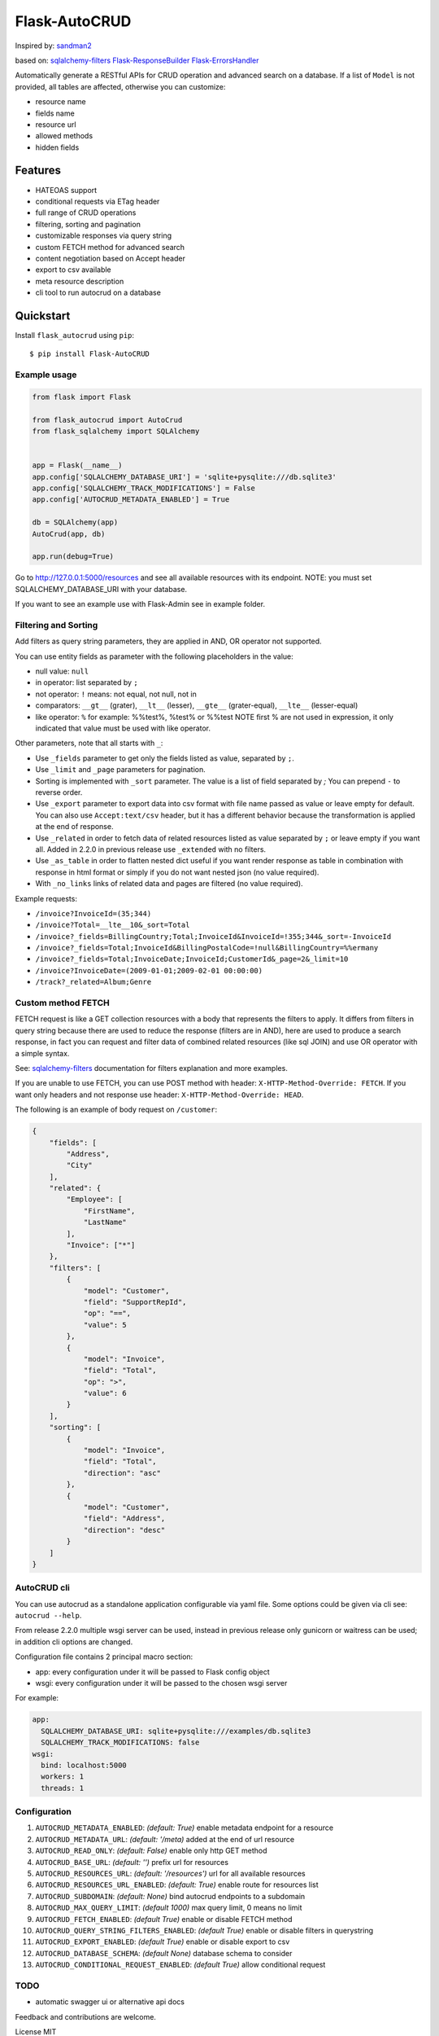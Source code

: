 Flask-AutoCRUD
==============

Inspired by: `sandman2 <https://github.com/jeffknupp/sandman2>`__

based on: `sqlalchemy-filters <https://pypi.org/project/sqlalchemy-filters>`__
`Flask-ResponseBuilder <https://pypi.org/project/Flask-ResponseBuilder>`__
`Flask-ErrorsHandler <https://pypi.org/project/Flask-ErrorsHandler>`__

Automatically generate a RESTful APIs for CRUD operation and advanced search on a database.
If a list of ``Model`` is not provided, all tables are affected, otherwise you can customize:

- resource name
- fields name
- resource url
- allowed methods
- hidden fields


Features
~~~~~~~~

- HATEOAS support
- conditional requests via ETag header
- full range of CRUD operations
- filtering, sorting and pagination
- customizable responses via query string
- custom FETCH method for advanced search
- content negotiation based on Accept header
- export to csv available
- meta resource description
- cli tool to run autocrud on a database

Quickstart
~~~~~~~~~~

Install ``flask_autocrud`` using ``pip``:

::

    $ pip install Flask-AutoCRUD


.. _section-1:

Example usage
^^^^^^^^^^^^^

.. code:: python

   from flask import Flask

   from flask_autocrud import AutoCrud
   from flask_sqlalchemy import SQLAlchemy


   app = Flask(__name__)
   app.config['SQLALCHEMY_DATABASE_URI'] = 'sqlite+pysqlite:///db.sqlite3'
   app.config['SQLALCHEMY_TRACK_MODIFICATIONS'] = False
   app.config['AUTOCRUD_METADATA_ENABLED'] = True

   db = SQLAlchemy(app)
   AutoCrud(app, db)

   app.run(debug=True)

Go to http://127.0.0.1:5000/resources and see all available resources with its
endpoint. NOTE: you must set SQLALCHEMY_DATABASE_URI with your database.

If you want to see an example use with Flask-Admin see in example folder.

.. _section-2:

Filtering and Sorting
^^^^^^^^^^^^^^^^^^^^^

Add filters as query string parameters, they are applied in AND, OR operator not supported.

You can use entity fields as parameter with the following placeholders in the value:

- null value: ``null``
- in operator: list separated by ``;``
- not operator: ``!`` means: not equal, not null, not in
- comparators: ``__gt__`` (grater), ``__lt__`` (lesser), ``__gte__`` (grater-equal), ``__lte__`` (lesser-equal)
- like operator: ``%`` for example: %%test%, %test% or %%test
  NOTE first % are not used in expression, it only indicated that value must be used with like operator.


Other parameters, note that all starts with ``_``:

- Use ``_fields`` parameter to get only the fields listed as value, separated by ``;``.
- Use ``_limit`` and ``_page`` parameters for pagination.
- Sorting is implemented with ``_sort`` parameter. The value is a list of field separated by `;`
  You can prepend ``-`` to reverse order.
- Use ``_export`` parameter to export data into csv format with file name passed as value or leave empty for default.
  You can also use ``Accept:text/csv`` header, but it has a different behavior because the transformation is applied at the
  end of response.
- Use ``_related`` in order to fetch data of related resources listed as value separated by ``;`` or leave empty if
  you want all. Added in 2.2.0 in previous release use ``_extended`` with no filters.
- Use ``_as_table`` in order to flatten nested dict useful if you want render response as table in combination with
  response in html format or simply if you do not want nested json (no value required).
- With ``_no_links`` links of related data and pages are filtered (no value required).

Example requests:

- ``/invoice?InvoiceId=(35;344)``

- ``/invoice?Total=__lte__10&_sort=Total``

- ``/invoice?_fields=BillingCountry;Total;InvoiceId&InvoiceId=!355;344&_sort=-InvoiceId``

- ``/invoice?_fields=Total;InvoiceId&BillingPostalCode=!null&BillingCountry=%%ermany``

- ``/invoice?_fields=Total;InvoiceDate;InvoiceId;CustomerId&_page=2&_limit=10``

- ``/invoice?InvoiceDate=(2009-01-01;2009-02-01 00:00:00)``

- ``/track?_related=Album;Genre``


Custom method FETCH
^^^^^^^^^^^^^^^^^^^

FETCH request is like a GET collection resources with a body that represents the filters to apply. It differs from
filters in query string because there are used to reduce the response (filters are in AND), here are used to
produce a search response, in fact you can request and filter data of combined related resources (like sql JOIN) and
use OR operator with a simple syntax.

See: `sqlalchemy-filters <https://github.com/juliotrigo/sqlalchemy-filters>`__ documentation for filters explanation
and more examples.

If you are unable to use FETCH, you can use POST method with header: ``X-HTTP-Method-Override: FETCH``. If you
want only headers and not response use header: ``X-HTTP-Method-Override: HEAD``.

The following is an example of body request on ``/customer``:

.. code:: json

    {
        "fields": [
            "Address",
            "City"
        ],
        "related": {
            "Employee": [
                "FirstName",
                "LastName"
            ],
            "Invoice": ["*"]
        },
        "filters": [
            {
                "model": "Customer",
                "field": "SupportRepId",
                "op": "==",
                "value": 5
            },
            {
                "model": "Invoice",
                "field": "Total",
                "op": ">",
                "value": 6
            }
        ],
        "sorting": [
            {
                "model": "Invoice",
                "field": "Total",
                "direction": "asc"
            },
            {
                "model": "Customer",
                "field": "Address",
                "direction": "desc"
            }
        ]
    }

.. _section-3:

AutoCRUD cli
^^^^^^^^^^^^

You can use autocrud as a standalone application configurable via yaml file.
Some options could be given via cli see: ``autocrud --help``.

From release 2.2.0 multiple wsgi server can be used,
instead in previous release only gunicorn or waitress can be used;
in addition cli options are changed.

Configuration file contains 2 principal macro section:

- app: every configuration under it will be passed to Flask config object
- wsgi: every configuration under it will be passed to the chosen wsgi server


For example:

.. code:: yaml

    app:
      SQLALCHEMY_DATABASE_URI: sqlite+pysqlite:///examples/db.sqlite3
      SQLALCHEMY_TRACK_MODIFICATIONS: false
    wsgi:
      bind: localhost:5000
      workers: 1
      threads: 1


.. _section-4:

Configuration
^^^^^^^^^^^^^

1.  ``AUTOCRUD_METADATA_ENABLED``: *(default: True)* enable metadata endpoint for a resource
2.  ``AUTOCRUD_METADATA_URL``: *(default: '/meta)* added at the end of url resource
3.  ``AUTOCRUD_READ_ONLY``: *(default: False)* enable only http GET method
4.  ``AUTOCRUD_BASE_URL``: *(default: '')* prefix url for resources
5.  ``AUTOCRUD_RESOURCES_URL``: *(default: '/resources')* url for all available resources
6.  ``AUTOCRUD_RESOURCES_URL_ENABLED``: *(default: True)* enable route for resources list
7.  ``AUTOCRUD_SUBDOMAIN``: *(default: None)* bind autocrud endpoints to a subdomain
8.  ``AUTOCRUD_MAX_QUERY_LIMIT``: *(default 1000)* max query limit, 0 means no limit
9.  ``AUTOCRUD_FETCH_ENABLED``: *(default True)* enable or disable FETCH method
10. ``AUTOCRUD_QUERY_STRING_FILTERS_ENABLED``: *(default True)* enable or disable filters in querystring
11. ``AUTOCRUD_EXPORT_ENABLED``: *(default True)* enable or disable export to csv
12. ``AUTOCRUD_DATABASE_SCHEMA``: *(default None)* database schema to consider
13. ``AUTOCRUD_CONDITIONAL_REQUEST_ENABLED``: *(default True)* allow conditional request


TODO
^^^^

* automatic swagger ui or alternative api docs


Feedback and contributions are welcome.

License MIT
